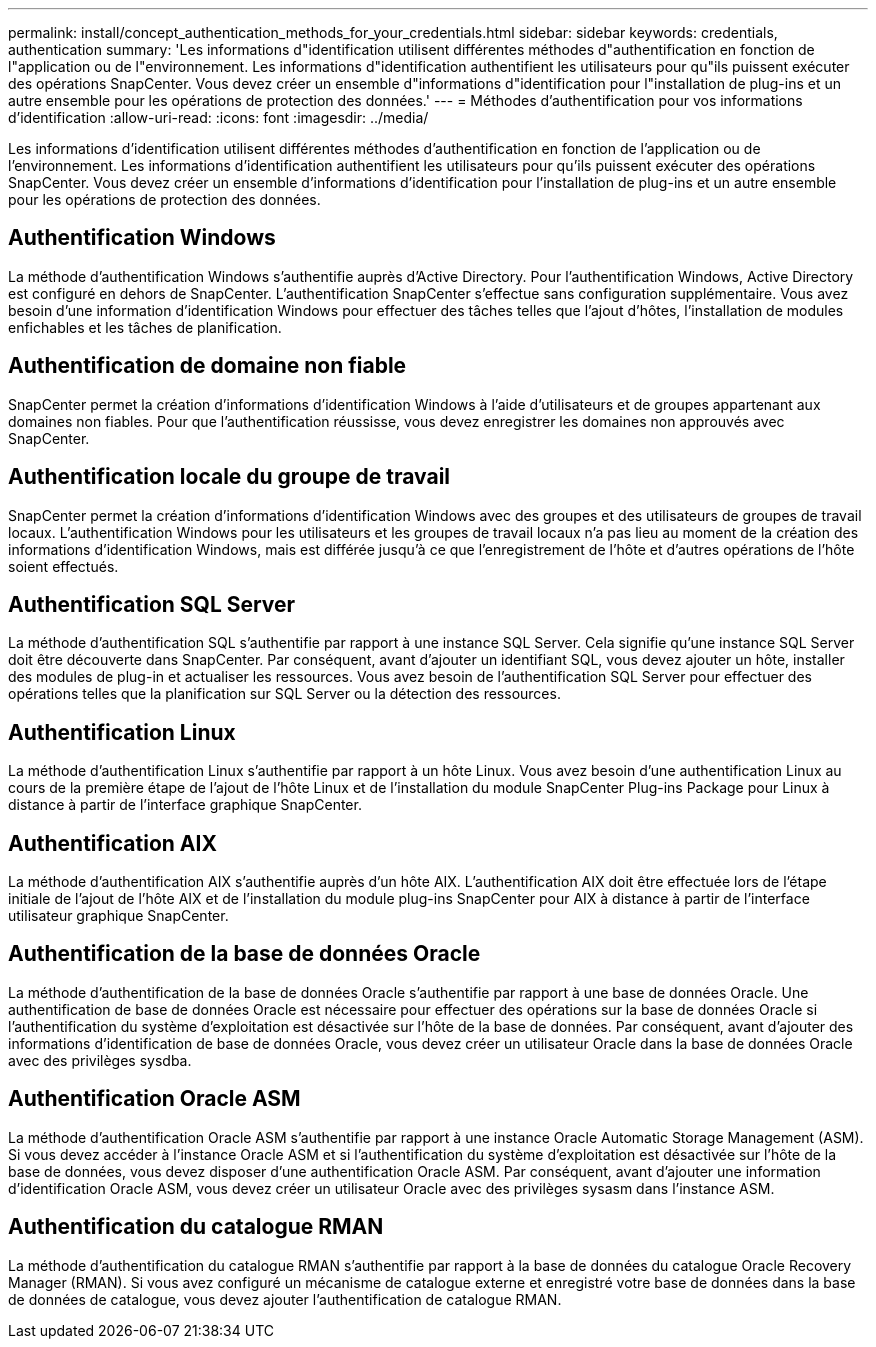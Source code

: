---
permalink: install/concept_authentication_methods_for_your_credentials.html 
sidebar: sidebar 
keywords: credentials, authentication 
summary: 'Les informations d"identification utilisent différentes méthodes d"authentification en fonction de l"application ou de l"environnement. Les informations d"identification authentifient les utilisateurs pour qu"ils puissent exécuter des opérations SnapCenter. Vous devez créer un ensemble d"informations d"identification pour l"installation de plug-ins et un autre ensemble pour les opérations de protection des données.' 
---
= Méthodes d'authentification pour vos informations d'identification
:allow-uri-read: 
:icons: font
:imagesdir: ../media/


[role="lead"]
Les informations d'identification utilisent différentes méthodes d'authentification en fonction de l'application ou de l'environnement. Les informations d'identification authentifient les utilisateurs pour qu'ils puissent exécuter des opérations SnapCenter. Vous devez créer un ensemble d'informations d'identification pour l'installation de plug-ins et un autre ensemble pour les opérations de protection des données.



== Authentification Windows

La méthode d'authentification Windows s'authentifie auprès d'Active Directory. Pour l'authentification Windows, Active Directory est configuré en dehors de SnapCenter. L'authentification SnapCenter s'effectue sans configuration supplémentaire. Vous avez besoin d'une information d'identification Windows pour effectuer des tâches telles que l'ajout d'hôtes, l'installation de modules enfichables et les tâches de planification.



== Authentification de domaine non fiable

SnapCenter permet la création d'informations d'identification Windows à l'aide d'utilisateurs et de groupes appartenant aux domaines non fiables. Pour que l'authentification réussisse, vous devez enregistrer les domaines non approuvés avec SnapCenter.



== Authentification locale du groupe de travail

SnapCenter permet la création d'informations d'identification Windows avec des groupes et des utilisateurs de groupes de travail locaux. L'authentification Windows pour les utilisateurs et les groupes de travail locaux n'a pas lieu au moment de la création des informations d'identification Windows, mais est différée jusqu'à ce que l'enregistrement de l'hôte et d'autres opérations de l'hôte soient effectués.



== Authentification SQL Server

La méthode d'authentification SQL s'authentifie par rapport à une instance SQL Server. Cela signifie qu'une instance SQL Server doit être découverte dans SnapCenter. Par conséquent, avant d'ajouter un identifiant SQL, vous devez ajouter un hôte, installer des modules de plug-in et actualiser les ressources. Vous avez besoin de l'authentification SQL Server pour effectuer des opérations telles que la planification sur SQL Server ou la détection des ressources.



== Authentification Linux

La méthode d'authentification Linux s'authentifie par rapport à un hôte Linux. Vous avez besoin d'une authentification Linux au cours de la première étape de l'ajout de l'hôte Linux et de l'installation du module SnapCenter Plug-ins Package pour Linux à distance à partir de l'interface graphique SnapCenter.



== Authentification AIX

La méthode d'authentification AIX s'authentifie auprès d'un hôte AIX. L'authentification AIX doit être effectuée lors de l'étape initiale de l'ajout de l'hôte AIX et de l'installation du module plug-ins SnapCenter pour AIX à distance à partir de l'interface utilisateur graphique SnapCenter.



== Authentification de la base de données Oracle

La méthode d'authentification de la base de données Oracle s'authentifie par rapport à une base de données Oracle. Une authentification de base de données Oracle est nécessaire pour effectuer des opérations sur la base de données Oracle si l'authentification du système d'exploitation est désactivée sur l'hôte de la base de données. Par conséquent, avant d'ajouter des informations d'identification de base de données Oracle, vous devez créer un utilisateur Oracle dans la base de données Oracle avec des privilèges sysdba.



== Authentification Oracle ASM

La méthode d'authentification Oracle ASM s'authentifie par rapport à une instance Oracle Automatic Storage Management (ASM). Si vous devez accéder à l'instance Oracle ASM et si l'authentification du système d'exploitation est désactivée sur l'hôte de la base de données, vous devez disposer d'une authentification Oracle ASM. Par conséquent, avant d'ajouter une information d'identification Oracle ASM, vous devez créer un utilisateur Oracle avec des privilèges sysasm dans l'instance ASM.



== Authentification du catalogue RMAN

La méthode d'authentification du catalogue RMAN s'authentifie par rapport à la base de données du catalogue Oracle Recovery Manager (RMAN). Si vous avez configuré un mécanisme de catalogue externe et enregistré votre base de données dans la base de données de catalogue, vous devez ajouter l'authentification de catalogue RMAN.
